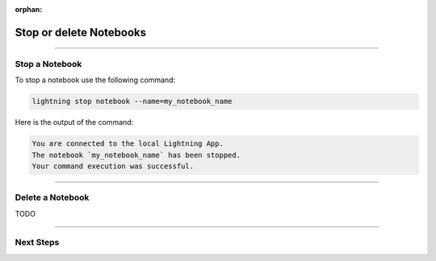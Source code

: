 :orphan:

########################
Stop or delete Notebooks
########################

.. _show_notebooks:

.. join_slack::
   :align: left

----

***************
Stop a Notebook
***************

To stop a notebook use the following command:

.. code-block::

   lightning stop notebook --name=my_notebook_name

Here is the output of the command:

.. code-block::

   You are connected to the local Lightning App.
   The notebook `my_notebook_name` has been stopped.
   Your command execution was successful.

----

*****************
Delete a Notebook
*****************

TODO

----

**********
Next Steps
**********

.. raw:: html

   <br />
   <div class="display-card-container">
      <div class="row">

.. displayitem::
   :header: Run a Sweep
   :description: Learn how to run a Sweep with your own python script
   :col_css: col-md-4
   :button_link: run_sweep.html
   :height: 180

.. displayitem::
   :header: Show or Download Artifacts
   :description: Learn how to interact with your Training Studio App artifacts
   :col_css: col-md-4
   :button_link: show_or_download_artifacts.html
   :height: 180

.. displayitem::
   :header: Show or Download Logs
   :description: Learn how to interact with your Training Studio App logs
   :col_css: col-md-4
   :button_link: show_or_download_logs.html
   :height: 180

.. raw:: html

      </div>
   </div>
